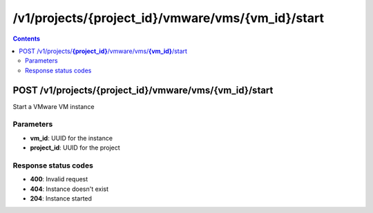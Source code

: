 /v1/projects/{project_id}/vmware/vms/{vm_id}/start
----------------------------------------------------------------------------------------------------------------------

.. contents::

POST /v1/projects/**{project_id}**/vmware/vms/**{vm_id}**/start
~~~~~~~~~~~~~~~~~~~~~~~~~~~~~~~~~~~~~~~~~~~~~~~~~~~~~~~~~~~~~~~~~~~~~~~~~~~~~~~~~~~~~~~~~~~~~~~~~~~~~~~~~~~~~~~~~~~~~~~~~~~~~~~~~~~~~~~~~~~~~~
Start a VMware VM instance

Parameters
**********
- **vm_id**: UUID for the instance
- **project_id**: UUID for the project

Response status codes
**********************
- **400**: Invalid request
- **404**: Instance doesn't exist
- **204**: Instance started

